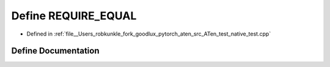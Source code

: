 .. _define_REQUIRE_EQUAL:

Define REQUIRE_EQUAL
====================

- Defined in :ref:`file__Users_robkunkle_fork_goodlux_pytorch_aten_src_ATen_test_native_test.cpp`


Define Documentation
--------------------


.. doxygendefine:: REQUIRE_EQUAL
